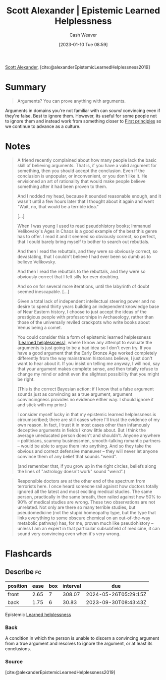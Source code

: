 :PROPERTIES:
:ROAM_REFS: [cite:@alexanderEpistemicLearnedHelplessness2019]
:ID:       71aa6edb-f5a1-4e8b-88b9-5e5e807edceb
:LAST_MODIFIED: [2023-09-05 Tue 20:16]
:ROAM_ALIASES: "Arguments? You can prove anything with arguments."
:END:
#+title: Scott Alexander | Epistemic Learned Helplessness
#+hugo_custom_front_matter: :slug "71aa6edb-f5a1-4e8b-88b9-5e5e807edceb"
#+author: Cash Weaver
#+date: [2023-01-10 Tue 08:59]
#+filetags: :reference:

[[id:e7e4bd59-fa63-49a8-bfca-6c767d1c2330][Scott Alexander]], [cite:@alexanderEpistemicLearnedHelplessness2019]

* Summary
#+begin_quote
Arguments? You can prove anything with arguments.
#+end_quote

Arguments in domains you're not familiar with can /sound/ convincing even if they're false. Best to ignore them. However, its useful for some people not to ignore them and instead work from something closer to [[id:0f5abcf4-ac0d-40d7-a62b-62daeac65485][First principles]] so we continue to advance as a culture.

* Notes
#+begin_quote
A friend recently complained about how many people lack the basic skill of believing arguments. That is, if you have a valid argument for something, then you should accept the conclusion. Even if the conclusion is unpopular, or inconvenient, or you don't like it. He envisioned an art of rationality that would make people believe something after it had been proven to them.

And I nodded my head, because it sounded reasonable enough, and it wasn't until a few hours later that I thought about it again and went "Wait, no, that would be a terrible idea."

[...]

When I was young I used to read pseudohistory books; Immanuel Velikovsky's Ages in Chaos is a good example of the best this genre has to offer. I read it and it seemed so obviously correct, so perfect, that I could barely bring myself to bother to search out rebuttals.

And then I read the rebuttals, and they were so obviously correct, so devastating, that I couldn't believe I had ever been so dumb as to believe Velikovsky.

And then I read the rebuttals to the rebuttals, and they were so obviously correct that I felt silly for ever doubting.

And so on for several more iterations, until the labyrinth of doubt seemed inescapable. [...]

Given a total lack of independent intellectual steering power and no desire to spend thirty years building an independent knowledge base of Near Eastern history, I choose to just accept the ideas of the prestigious people with professorships in Archaeology, rather than those of the universally reviled crackpots who write books about Venus being a comet.

You could consider this a form of epistemic learned helplessness [[[id:06b5c658-5513-4c18-a24d-9ed3fb4ad23b][Learned helplessness]]], where I know any attempt to evaluate the arguments is just going to be a bad idea so I don't even try. If you have a good argument that the Early Bronze Age worked completely differently from the way mainstream historians believe, I just don't want to hear about it. If you insist on telling me anyway, I will nod, say that your argument makes complete sense, and then totally refuse to change my mind or admit even the slightest possibility that you might be right.

(This is the correct Bayesian action: if I know that a false argument sounds just as convincing as a true argument, argument convincingness provides no evidence either way. I should ignore it and stick with my prior.)

I consider myself lucky in that my epistemic learned helplessness is circumscribed; there are still cases where I'll trust the evidence of my own reason. In fact, I trust it in most cases other than infamously deceptive arguments in fields I know little about. But I think the average uneducated person doesn't and shouldn't. Anyone anywhere – politicians, scammy businessmen, smooth-talking romantic partners – would be able to argue them into anything. And so they take the obvious and correct defensive maneuver – they will never let anyone convince them of any belief that sounds "weird".

(and remember that, if you grow up in the right circles, beliefs along the lines of "astrology doesn't work" sound "weird".)
#+end_quote

#+begin_quote
Responsible doctors are at the other end of the spectrum from terrorists here. I once heard someone rail against how doctors totally ignored all the latest and most exciting medical studies. The same person, practically in the same breath, then railed against how 50% to 90% of medical studies are wrong. These two observations are not unrelated. Not only are there so many terrible studies, but pseudomedicine (not the stupid homeopathy type, but the type that links everything to some obscure chemical on an out-of-the-way metabolic pathway) has, for me, proven much like pseudohistory – unless I am an expert in that particular subsubfield of medicine, it can sound very convincing even when it's very wrong.
#+end_quote

* Flashcards
** Describe :fc:
:PROPERTIES:
:CREATED: [2023-01-10 Tue 09:12]
:FC_CREATED: 2023-01-10T17:13:25Z
:FC_TYPE:  double
:ID:       6c6d0c91-e114-4acd-aaff-47bba5917ce5
:END:
:REVIEW_DATA:
| position | ease | box | interval | due                  |
|----------+------+-----+----------+----------------------|
| front    | 2.65 |   7 |   308.07 | 2024-05-26T05:29:15Z |
| back     | 1.75 |   6 |    30.83 | 2023-09-30T08:43:43Z |
:END:

Epistemic [[id:06b5c658-5513-4c18-a24d-9ed3fb4ad23b][Learned helplessness]]

*** Back
A condition in which the person is unable to discern a convincing argument from a true argument and resolves to ignore the argument, or at least its conclusions.
*** Source
[cite:@alexanderEpistemicLearnedHelplessness2019]
#+print_bibliography: